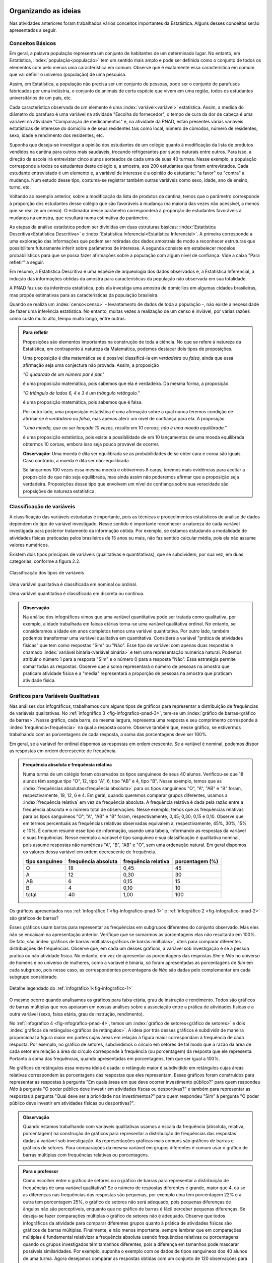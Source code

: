 *********************
Organizando as ideias
*********************

Nas atividades anteriores foram trabalhados vários conceitos importantes da Estatística. Alguns desses conceitos serão apresentados a seguir.


.. _sub-conceitos-basicos:


Conceitos Básicos 
------------------------------------------


Em geral, a palavra população representa um conjunto de habitantes de um determinado lugar. No entanto, em Estatística, :index:`população<população>` tem um sentido mais amplo e pode ser definida como o conjunto de todos os elementos com pelo menos uma característica em comum. Observe que é exatamente essa característica em comum que vai definir o universo (população) de uma pesquisa.

Assim, em Estatística, a população não precisa ser um conjunto de pessoas, pode ser o conjunto de parafusos fabricados por uma indústria, o conjunto de animais de certa espécie que vivem em uma região, todos os estudantes universitários de um país, etc.

.. glossary::

   Amostra
    é um subconjunto não-vazio da população.
    
    Cada uma das unidades investigadas em um estudo estatístico é denominada um :index:`elemento<elemento>`.  Assim, cada parafuso investigado é um elemento na atividade "Escolha do fornecedor"; cada paciente observado é um elemento na atividade "Comparação de medicamentos"; e cada domicílio e seus residentes são elementos na atividade da PNAD. 


Cada característica observada de um elemento é uma :index:`variável<variável>` estatística. Assim, a medida do diâmetro do parafuso é uma variável na atividade "Escolha do fornecedor", o tempo de cura da dor de cabeça é uma variável na atividade "Comparação de medicamentos" e, na atividade da PNAD, estão presentes várias variáveis estatísticas de interesse do domicílio e de seus residentes tais como local, número de cômodos, número de residentes; sexo, idade e rendimento dos residentes, etc.  

    
Suponha que deseja-se investigar a opinião dos estudantes de um colégio quanto à modificação da lista de produtos vendidos na cantina para outros mais saudáveis, trocando refrigerantes por sucos naturais entre outros. Para isso, a direção da escola irá entrevistar cinco alunos sorteados de cada uma de suas 40 turmas. Nesse exemplo, a população corresponde a todos os estudantes deste colégio e, a amostra, aos 200 estudantes que foram entrevistados. Cada estudante entrevistado é um elemento e, a variável de interesse  é a opinião do estudante: "a favor" ou "contra" à mudança. Num estudo desse tipo, costuma-se registrar também outras variáveis como sexo, idade, ano de ensino, turno, etc. 
    
.. glossary::

   Parâmetro
    característica numérica da população.
    
.. glossary::

   Estimador
    função que produz estimativas de parâmetros usando os dados da amostra.  
    
Voltando ao exemplo anterior, sobre a modificação da lista de produtos da cantina, temos que o parâmetro corresponde à proporção dos estudantes desse colégio que são favoráveis à mudança (na maioria das vezes não acessível, a menos que se realize um censo). O estimador desse parâmetro corresponderá à proporção de estudantes favoráveis à mudança na amostra, que resultará numa estimativa do parâmetro. 
    
As etapas da análise estatística podem ser divididas em duas estruturas básicas: :index:`Estatística Descritiva<Estatística Descritiva>` e :index:`Estatística Inferencial<Estatística Inferencial>`. A primeira corresponde a uma exploração das informações que podem ser retiradas dos dados amostrais de modo a reconhecer estruturas que possibilitem futuramente inferir sobre parâmetros de interesse. A segunda consiste em estabelecer modelos probabilísticos para que se possa fazer afirmações sobre a população com algum nível de confiança. Vide a caixa "Para refletir" a seguir.

Em resumo, a Estatística Descritiva é uma espécie de arqueologia dos dados observados e, a Estatística Inferencial, a indução das informações obtidas da amostra para características da população não observada em sua totalidade.


A PNAD faz uso da inferência estatística, pois ela investiga uma amostra de domicílios em algumas cidades brasileiras, mas propõe estimativas para as características da população brasileira. 

Quando se realiza um :index:`censo<censo>` - levantamento de dados de toda a população -, não existe a necessidade de fazer uma inferência estatística. No entanto, muitas vezes a realização de um censo é inviável, por várias razões como custo muito alto, tempo muito longo, entre outras. 

.. admonition:: Para refletir

 Proposições são elementos importantes na construção de toda a ciência. No que se refere à natureza da Estatística, em contraponto à natureza da Matemática, podemos destacar dois tipos de proposições. 
 
 Uma proposição é dita matemática se é possível classificá-la em *verdadeira* ou *falsa*, ainda que essa afirmação seja uma conjectura não provada. Assim, a proposição 
 
 *"O quadrado de um número par é par."*  
 
 é uma proposição matemática, pois sabemos que ela é verdadeira. Da mesma forma, a proposição 
 
 *"O triângulo de lados 6, 4 e 3 é um triângulo retângulo."* 
 
 é uma proposição matemática, pois sabemos que é falsa. 
 
 Por outro lado, uma proposição estatística é uma afirmação sobre a qual nunca teremos condição de afirmar se é *verdadeira* ou *falsa*, mas apenas aferir um nível de confiança para ela. A proposição 
 
 *"Uma moeda, que ao ser lançada 10 vezes, resulta em 10 coroas, não é uma moeda equilibrada."*
 
 é uma proposição estatística, pois existe a possibilidade de em 10 lançamentos de uma moeda equilibrada obtermos 10 coroas, embora isso seja pouco provável de ocorrer.
 
 **Observação:** Uma moeda é dita ser equilibrada se as probabilidades de se obter cara e coroa são iguais. Caso contrário, a moeda é dita ser não-equilibrada.
 
 Se lançarmos 100 vezes essa mesma moeda e obtivermos 8 caras, teremos mais evidências para aceitar a proposição de que não seja equilibrada, mas ainda assim não poderemos afirmar que a proposição seja verdadeira. Proposições desse tipo que envolvem um nível de confiança sobre sua veracidade são propsições de natureza estatística.

 
.. _sub-classificacao-de-variaveis:

Classificação de variáveis 
--------------------------

A classificação das variáveis estudadas é importante, pois as técnicas e procedimentos estatísticos de análise de dados dependem do tipo de variável investigado. Nesse sentido é importante reconhecer a natureza de cada variável investigada para posterior tratamento da informação obtida. Por exemplo, se estamos estudando a modalidade de atividades físicas praticadas pelos brasileiros de 15 anos ou mais, não faz sentido calcular média, pois  ela não assume valores numéricos.

Existem dois tipos principais de variáveis (qualitativas e quantitativas), que se subdividem, por sua vez, em duas categorias, conforme a figura 2.2.

   

.. _fig-classificacao-de-variaveis:

.. figure:: _resources/Tipos_variaveis.png
   :width: 200pt
   :align: center

   Classificação dos tipos de variáveis

.. glossary::
   
   Variável qualitativa
    Uma variável estatística é qualitativa se as possíveis respostas para ela são atributos não-numéricos. A maior parte das variáveis identificadas no “Suplemento de Práticas de Esporte e Atividade Física” da PNAD/2015, representa variáveis qualitativas.

Uma variável qualitativa é classificada em nominal ou ordinal. 



.. glossary:: 
   
 Variável qualitativa nominal 
    
  Uma variável qualitativa é nominal quando não existe nenhuma ordenação natural das respostas associadas à variável. Exemplos de variáveis nominais: bairro de residência, tipo sanguíneo, modalidade de atividade física que pratica, etc. 
  
.. glossary::

  Variável qualitativa ordinal
       
    A variável qualitativa é ordinal quando é possível estabelecer uma relação de ordem entre as respostas associadas a ela. Por exemplo, nível de instrução da mãe com as respostas possíveis: Ensino Fundamental completo, Ensino Médio completo, Ensino Superior incompleto e Ensino Superior completo. Podemos perceber que quem tem Ensino Médio completo tem maior nível de instrução de quem tem Ensino Fundamental completo. 
    
.. glossary::

 Variável quantitativa

  Uma variável é quantitativa se as respostas para ela são numéricas. Exemplos de variáveis quantitativas são idade, peso, altura, temperatura, número de irmãos, número de horas semanais dedicadas à prática de atividade física.

Uma variável quantitativa é classificada em discreta ou contínua. 

.. glossary::

  Variável quantitativa discreta

   As variáveis discretas resultam de uma contagem ou são variáveis cuja quantidade de valores possíveis é finita. Por exemplo, o número de atendimentos em um Pronto-Socorro nos finais de semana, o número de erros de impressão na página de um livro, número de irmãos, etc.  
   
.. glossary::

  Variável quantitativa contínua
      
   As variáveis quantitativas contínuas em geral resultam de uma medição. Por exemplo, altura, peso, temperatura, etc.

  
.. admonition:: Observação

 Na análise dos infográficos vimos que uma variável quantitativa pode ser tratada como qualitativa, por exemplo, a idade trabalhada em faixas etárias torna-se uma variável qualitativa ordinal. No entanto, se consideramos a idade em anos completos temos uma variável quantitativa. Por outro lado, também podemos transformar uma variável qualitativa em quantitativa. Considere a variável "prática de atividades físicas" que tem como respostas "Sim" ou "Não". Esse tipo de variável com apenas duas respostas é chamado :index:`variável binária<variável binária>` e tem uma representação numérica natural. Podemos atribuir o número 1 para a resposta "Sim" e o número 0 para a resposta "Não". Essa estratégia permite somar todas as respostas. Observe que a soma representará o número de pessoas na amostra que praticam atividade física e a "média" representará a proporção de pessoas na amostra que praticam atividade física.
 
 
.. _sub-graficos-variaveis-qualitativas:


Gráficos para Variáveis Qualitativas
-------------------------------------

Nas análises dos infográficos, trabalhamos com alguns tipos de gráficos para representar a distribuição de frequências de variáveis qualitativas. No :ref:`infográfico 3 <fig-infografico-pnad-3>`, tem-se um :index:`gráfico de barras<gráfico de barras>`. Nesse gráfico, cada barra, de mesma largura, representa uma resposta e seu comprimento corresponde à :index:`frequência<frequência>` na qual a resposta ocorre. Observe também que, nesse gráfico, se estivermos trabalhando com as porcentagens de cada resposta, a soma das porcentagens deve ser 100%.  

Em geral, se a variável for ordinal dispomos as respostas em ordem crescente. Se a variável é nominal, podemos dispor as respostas em ordem decrescente de frequência. 


.. admonition:: Frequência absoluta e frequência relativa

 Numa turma de um colégio foram observados os tipos sanguíneos de seus 40 alunos. Verificou-se que 18 alunos têm sangue tipo "O", 12, tipo "A", 6, tipo "AB" e 4, tipo "B". Nesse exemplo, temos que as :index:`frequências absolutas<frequência absoluta>` para os tipos sanguíneos "O", "A", "AB" e "B" foram, respectivamente, 18, 12, 6 e 4. Em geral, quando queremos comparar grupos diferentes, usamos a :index:`frequência relativa` em vez da frequência absoluta. A frequência relativa é dada pela razão entre a frequência absoluta e o número total de observações. Nesse exemplo, temos que as frequências relativas para os tipos sanguíneos "O", "A", "AB" e "B" foram, respectivamente, 0,45; 0,30; 0,15 e 0,10. Observe que em termos percentuais as frequências relativas observadas equivalem a, respectivamente, 45%, 30%, 15% e 10%.
 É comum resumir esse tipo de informação, usando uma tabela, informando as respostas da variável e suas frequências. Nesse exemplo a variável é tipo sanguíneo e sua classificação é qualitativa nominal, pois assume respostas não numéricas "A", "B", "AB" e "O", sem uma ordenação natural. Em geral dispomos os valores dessa variável em ordem decrescente de frequência.
 
 +----------+--------------+-------------+----------------+
 | tipo     | frequência   | frequência  | porcentagem    |
 | sanguíneo| absoluta     | relativa    | (%)            |
 +==========+==============+=============+================+
 | O        | 18           | 0,45        | 45             |
 +----------+--------------+-------------+----------------+
 | A        | 12           | 0,30        | 30             |
 +----------+--------------+-------------+----------------+
 | AB       | 6            | 0,15        | 15             |
 +----------+--------------+-------------+----------------+
 | B        | 4            | 0,10        | 10             |
 +----------+--------------+-------------+----------------+
 | total    | 40           | 1,00        | 100            |
 +----------+--------------+-------------+----------------+

  

   

Os gráficos apresentados nos :ref:`infográfico 1 <fig-infografico-pnad-1>` e :ref:`infográfico 2 <fig-infografico-pnad-2>` são gráficos de barras?

Esses gráficos usam barras para representar as frequências em subgrupos diferentes do conjunto observado. Mas eles não se encaixam na apresentação anterior. Verifique que se somarmos as porcentagens elas não resultarão em 100%. De fato, são :index:`gráficos de barras múltiplas<gráficos de barras múltiplas>`, úteis para comparar diferentes distribuições de frequências. Observe que, em cada um desses gráficos, a variável sob investigação é se a pessoa pratica ou não atividade física. No entanto, em vez de apresentar as porcentagens das respostas *Sim* e *Não* no universo de homens e no universo de mulheres, como a variável é binária, só foram apresentadas as porcentagens de *Sim* em cada subgrupo, pois nesse caso, as correspondentes porcentagens de *Não* são dadas pelo complementar em cada subgrupo considerado. 

.. _fig-infografico-1-detalhe:

.. figure:: _resources/barrasmultiplas_sexo.png
   :width: 600px
   :align: center

   Detalhe legendado do :ref:`infográfico 1<fig-infografico-1>`

O mesmo ocorre quando analisamos os gráficos para faixa etária, grau de instrução e rendimento. Todos são gráficos de barras múltiplas que nos apoiaram em nossas análises sobre a associação entre a prática de atividades físicas e a outra variável (sexo, faixa etária, grau de instrução, rendimento).

No :ref:`infográfico 4 <fig-infografico-pnad-4>`, temos um :index:`gráfico de setores<gráfico de setores>` e dois :index:`gráficos de retângulos<gráficos de retângulos>`. A ideia por trás desses gráficos é subdividir de maneira proporcional a figura maior em partes cujas áreas em relação à figura maior correspondam à frequência de cada resposta. Por exemplo, no gráfico de setores, subdividimos o círculo em setores de tal modo que a razão da área de cada setor em relação a área do círculo corresponde à frequência (ou porcentagem) da resposta que ele representa. Portanto a soma das frequências, quando apresentadas em porcentagens, tem que ser igual a 100%.

No gráficos de retângulos essa mesma ideia é usada: o retângulo maior é subdividido em retângulos cujas áreas relativas correspondem às porcentagens das respostas que eles representam. Esses gráficos foram construídos para representar as respostas à pergunta "Em quais áreas em que deve ocorrer investimento público?" para quem respondeu *Não* à pergunta "O poder público deve investir em atividades físcas ou desportivas?" e também para representar as respostas à pergunta "Qual deve ser a prioridade nos investimentos?" para quem respondeu "Sim" à pergunta "O poder público deve investir em atividades físicas ou desportivas?".


.. admonition:: Observação

   Quando estamos trabalhando com variáveis qualitativas usamos a escala da frequência (absoluta, relativa, porcentagem)  na construção de gráficos para representar a distribuição de frequências das respostas dadas à variável sob investigação. As representações gráficas mais comuns são gráficos de barras e gráficos de setores. Para comparações da mesma variável em grupos diferentes é comum usar o gráfico de barras múltiplas com frequências relativas ou porcentagens.

.. admonition:: Para o professor

 Como escolher entre o gráfico de setores ou o gráfico de barras para representar a distribuição de frequências de uma variável qualitativa? Se o número de respostas diferentes é grande, maior que 4, ou se  as diferenças nas frequências das respostas são pequenas, por exemplo uma tem porcentagem 22% e a outra tem porcentagem 25%, o gráfico de setores não será adequado, pois pequenas diferenças de ângulos  não são perceptíveis, enquanto que no gráfico de barras é fácil perceber pequenas diferenças. Se deseja-se fazer comparações múltiplas o gráfico de setores não é adequado. Observe que todos infográficos da atividade para comparar diferentes grupos quanto à prática de atividades físicas são gráficos de barras múltiplas. Finalmente, e não menos importante, sempre lembrar que em comparações múltiplas é fundamental relativizar a frequência absoluta usando frequências relativas ou porcentagens quando os grupos investigados têm tamanhos diferentes, pois a diferença em tamanhos pode mascarar possíveis similaridades. Por exemplo, suponha o exemplo com os dados de tipos sanguíneos dos 40 alunos de uma turma. Agora desejamos comparar as respostas obtidas com um conjunto de 120 observações para as quais 30 são tipo "A"; 12, tipo "AB"; 18, tipo "B" e 60, tipo "O". Os gráficos de barras na mesma escala, usando a frequência absoluta parecem bem diferentes, como mostra a figura a seguir.    
   
  .. _fig-coloque-aqui-o-nome:

  .. figure:: _resources/exemplo_escala_absoluta.png
     :width: 200pt
     :align: center

     Gráficos de barras da distribuição na escla da frequência absoluta
    
 Porém, os gráficos construídos, usando a escala da porcentagem, não parecem tão diferentes, como mostra a figura a seguir.
   
  .. _fig-coloque-aqui-o-nome:

  .. figure:: _resources/exemplo_escala_porcentagem.png
     :width: 200pt
     :align: center

     Gráficos de barras na escala da porcentagem 
    
 Comparando os dois, percebem-se  apenas pequenas diferenças quanto às porcentagens dos sangues tipo "AB" e tipo "B", comparando os dois gráficos.

********************
Praticando o assunto
********************

  
.. _ativ-1-pratica-atividade-fisica-na-turma:


Atividade: Prática de Atividade Física na turma
------------------------------------------


.. admonition:: Para o professor

  **Objetivos específicos** Conduzir uma coleta de dados sobre a turma envolvendo as informações do suplemento “Prática de Esporte e Atividade Física” para comparar os resultados dessa "amostra" com os da PNAD/2015.
   
  **Observações e sugestões** 
   
  * Preparar uma tabela a ser preenchida pela turma com as informações: sexo, idade, prática ou não de atividade física em seu tempo livre, e a modalidade, de maneira a viabilizar a comparação dos dados obtidos com os resultados da PNAD/2015. A tabela poderá conter outras variáveis se forem julgadas de interesse pela turma como por exemplo, local da prática, duração da prática entre outras. Mas, para efeito de comparação com os infográficos, sexo e idade serão as variáveis necessárias nesse levantamento. Comente com os alunos que essa será uma amostra de conveniência, pois o interesse é estudar o perfil da turma quanto à prática de atividades físicas e por isso, as respostas da turma podem não ser similares às da pesquisa.
   
  * Com base nas respostas obtidas, resumir a informação em tabelas de frequências, contar quantas respostas foram sim, calcular a porcentagem da turma que pratica atividade física e comparar com o resultado geral das pessoas de 15 anos ou mais, o percentual correspondente a essa faixa etária e o percentual correspondente a esse grau de instrução. Construir uma tabela de frequências com as modalidades esportivas incluindo as categorias apresentadas no infográfico do IBGE. Construir gráficos para representar as distribuições de frequências das variáveis investigadas nessa pesquisa. Construir gráficos de barras múltiplas, isto é, gráficos de barras separados por grupos diferentes, como por exemplo, sexo.

Deseja-se comparar os hábitos de atividade física em tempo livre dos alunos da turma com os dados obtidos da PNAD/2015. Para isso preencha o formulário de dados fornecido pelo professor. Construa tabelas e gráficos resumindo a informação obtida. 


.. _ativ-classificacao-de-variaveis:

Atividade: Classificação de variáveis
-------------------------------------

.. admonition:: Para o professor

   **Objetivos específicos** 
   
   * Diferenciar variável qualitativa e variável quantitativa. 
   * Identificar variáveis qualitativas binárias.

Suponha que cada uma das variáveis a seguir foi observada para todos os alunos de sua turma. Indique se cada uma delas é uma variável qualitativa ou quantitativa. Se for uma variável qualitativa, indique se ela é binária (apenas duas respostas possíveis) ou não. 


#. altura (em metros)
#. peso (em quilos)
#. razão do peso sobre o quadrado da medida da altura
#. tempo de sono na noite anterior
#. se foi dormir na noite anterior antes ou depois da meia-noite
#. mês de nascimento
#. número de irmãos
#. nota obtida na última avaliação de Matemática
#. se tirou nota maior ou igual a 6,0 ou menor do que 6,0 na última avaliação de Matemática
#. distância da casa à escola
#. se o indivíduo possui cartão de crédito ou não
#. modo de locomoção para a escola

.. admonition:: Resposta 

 (a) quantitativa, (b) quantitativa, (c) quantitativa (d) quantitativa, (e) qualitativa binária, (f) qualitativa (g) quantitativa (h) quantitativa (i) qualitativa binária (j) quantitativa (k) qualitativa binária (l) qualitativa.


.. _ativ-3-construcao-de-grafico-variavel-qualitativa:

Atividade: Construção de gráficos para variáveis qualitativas
-------------------------------------------------------------


.. admonition:: Para o professor

   **Objetivos específicos** Construir gráficos de distribuições de frequências para variáveis qualitativas.
   
   **Observações e sugestões** Embora os gráficos solicitados nesta atividade sejam simples, recomenda-se sugerir aos alunos usar algum recurso tecnológico para a construção dos mesmos, tais como, uma planilha ou o GeoGebra.
   

Considerando o :ref:`infográfico 4 <fig-infografico-pnad-4>`, transforme o gráfico de setores em gráfico de retângulos e os gráficos de retângulos em gráficos de setores. 


.. admonition:: Resposta 

 .. _fig-trocando-setor-e-barra:
 
 .. figure:: _resources/praticando1.png
   :width: 600px
   :align: center

   Infográfico 4 transformado
   
.. _ativ-4-analise-de-grafico:

Atividade: Análise de gráfico
-----------------------------


.. admonition:: Para o professor

   **Objetivos especícificos** Mostrar que podem existir diversas formas de usar barras para representar algum tipo de dado, mas que nem todos os gráficos que usam barras são gráficos de barras no sentido da representação de uma distribuição de frequências. 
   
   **Observações e sugestões** O gráfico desse exemplo é "um gráfico de barras", mas as barras representam o valor da inflação da alimentação acumulado nos últimos 12 meses em função do tempo: de agosto de 2016 até agosto de 2017. Na seção "Explorando 2", veremos que, para esse tipo de informação - valores de uma variável quantitativa ao longo do tempo -, é mais comum usar um gráfico de linhas unindo por segmentos os pontos consecutivos dados (tempo,valor da variável).

Observe o gráfico a seguir publicado em um jornal. 

#. Como você classificaria esse gráfico? 
#. Qual é a informação representada pelo comprimento da barra nesse gráfico?   
#. Que tipo(s) de variável(is) ele está representando?
#. Construa um gráfico diferente para representar a mesma informação, marcando num plano Cartesiano os pontos (x,y) em que x corresponde ao tempo e y corresponde à inflação acumulada no domicílio, unindo os pontos consecutivos por segmentos. É possível perceber a partir desse gráfico algum tipo de comportamento no período observado?


 
.. _linhaversusbarra:

.. figure:: _resources/linhaversusbarra.png
   :width: 600px
   :align: center

   Inflação da alimentação acumulada nos últimos 12 meses (Fonte: IBGE)
   

.. admonition:: Resposta 

   #. É um gráfico que usa barras, mas nesse gráfico o comprimento das barras não é frequência. 
   
   #. Valor da inflação da alimentação acumulada nos últimos 12 meses. Esses valores são apresentados em função do período de tempo: agosto de 2016 até agosto de 2017.
   
   #. O valor da inflação da alimentação acumulada nos últimos 12 meses é uma variável quantitativa, o período de tempo representado em mês/ano é uma variável qualitativa ordinal. 
    
   #. (gráfico) Como evoluiu a inflação da alimentação acumulada em 12 meses no período investigado, a saber, agosto de 2017 até agosto de 2017. Mais precisamente, percebe-se que a inflação da alimentação acumulada em 12 meses apresentou no período analisado uma forte tendência de queda.
   
   
.. _fig-grafico-de-linha-da-inflacao_alimentacao:

.. figure:: _resources/inflacao_alimentacao.png
   :width: 300px
   :align: center

   Gráfico de linha da inflação da alimentação acumulada nos últimos 12 meses
   
  